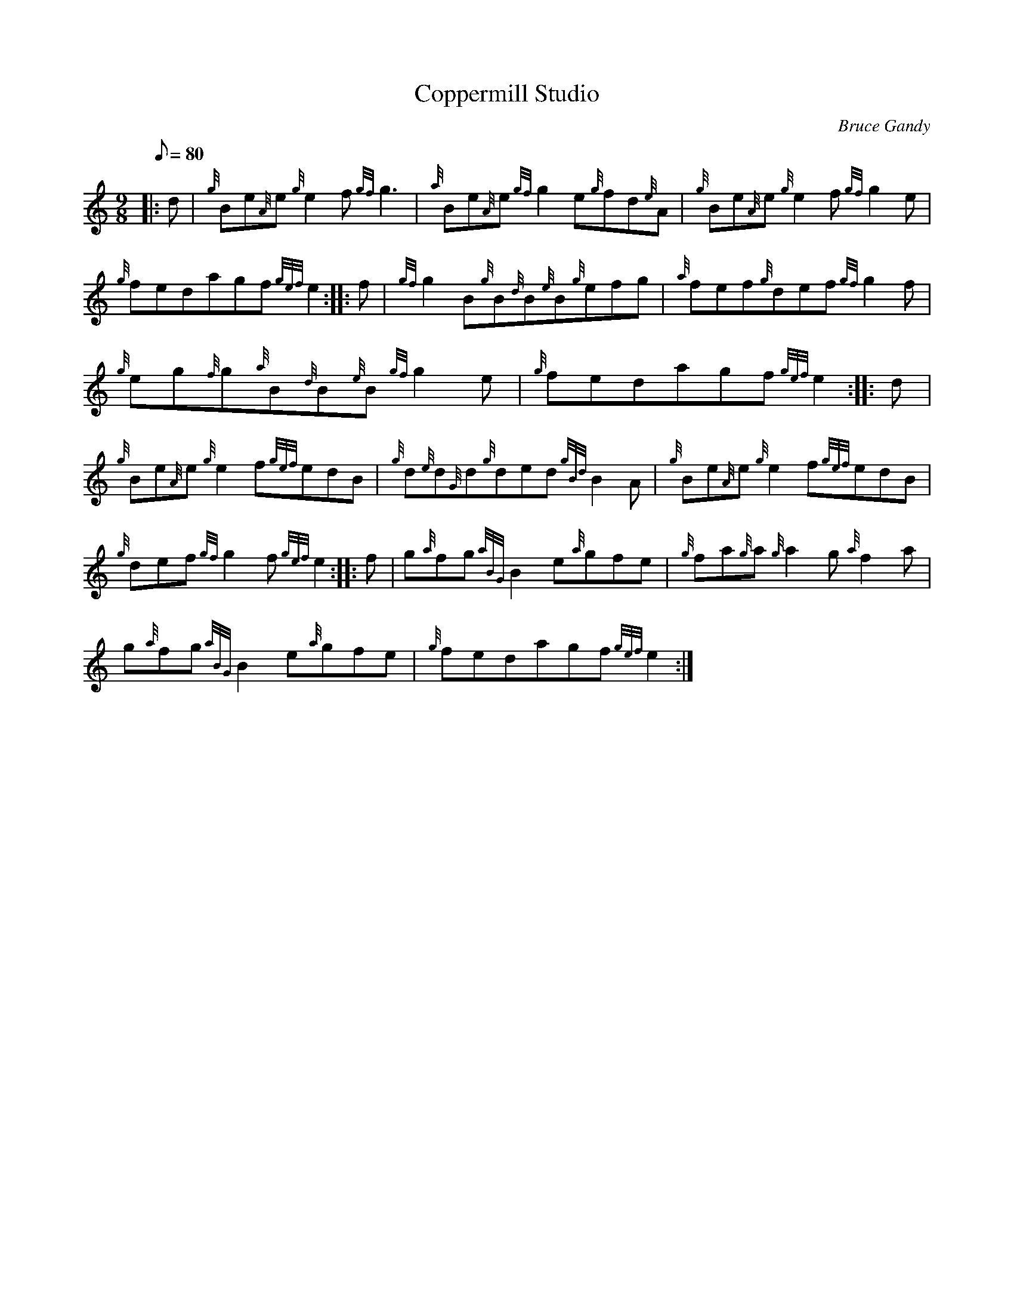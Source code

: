 X:1
T:Coppermill Studio
M:9/8
L:1/8
Q:80
C:Bruce Gandy
S:Jig
K:HP
|: d|
{g}Be{A}e{g}e2f{gf}g3|
{a}Be{A}e{gf}g2e{g}fd{e}A|
{g}Be{A}e{g}e2f{gf}g2e|  !
{g}fedagf{gef}e2:| |:
f|
{gf}g2B{g}B{d}B{e}B{g}efg|
{a}fef{g}def{gf}g2f|  !
{g}eg{f}g{a}B{d}B{e}B{gf}g2e|
{g}fedagf{gef}e2:| |:
d|  !
{g}Be{A}e{g}e2f{gef}edB|
{g}d{e}d{G}d{g}ded{gBd}B2A|
{g}Be{A}e{g}e2f{gef}edB|  !
{g}def{gf}g2f{gef}e2:| |:
f|
g{a}fg{aBG}B2e{a}gfe|
{g}fa{g}a{g}a2g{a}f2a|  !
g{a}fg{aBG}B2e{a}gfe|
{g}fedagf{gef}e2:|

